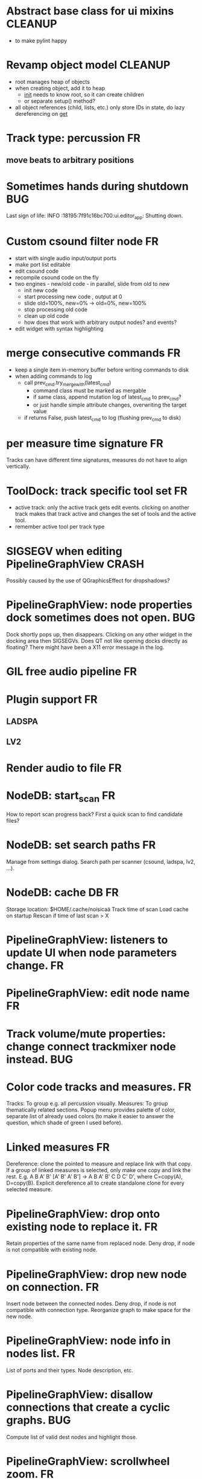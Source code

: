 * Abstract base class for ui mixins				    :CLEANUP:
- to make pylint happy

* Revamp object model 						    :CLEANUP:
- root manages heap of objects
- when creating object, add it to heap
  - __init__ needs to know root, so it can create children
  - or separate setup() method?
- all object references (child, lists, etc.) only store IDs in state, do
  lazy dereferencing on __get__

* Track type: percussion						 :FR:
** move beats to arbitrary positions
* Sometimes hands during shutdown					:BUG:
Last sign of life:
  INFO    :18195:7f91c16bc700:ui.editor_app: Shutting down.

* Custom csound filter node						 :FR:
- start with single audio input/output ports
- make port list editable
- edit csound code
- recompile csound code on the fly
- two engines - new/old code - in parallel, slide from old to new
  - init new code
  - start processing new code , output at 0
  - slide old=100%, new=0% -> old=0%, new=100%
  - stop processing old code
  - clean up old code
  - how does that work with arbitrary output nodes? and events?
- edit widget with syntax highlighting

* merge consecutive commands						 :FR:
- keep a single item in-memory buffer before writing commands to disk
- when adding commands to log
  - call prev_cmd.try_merge_with(latest_cmd)
    - command class must be marked as mergable
    - if same class, append mutation log of latest_cmd to prev_cmd?
    - or just handle simple attribute changes, overwriting the target value
  - if returns False, push latest_cmd to log (flushing prev_cmd to disk)

* per measure time signature 						 :FR:
Tracks can have different time signatures, measures do not have to align
vertically.

* ToolDock: track specific tool set					 :FR:
- active track:
  only the active track gets edit events. clicking on another track makes
  that track active and changes the set of tools and the active tool.
- remember active tool per track type
* SIGSEGV when editing PipelineGraphView 		              :CRASH:
Possibly caused by the use of QGraphicsEffect for dropshadows?

* PipelineGraphView: node properties dock sometimes does not open.      :BUG:
Dock shortly pops up, then disappears. Clicking on any other widget in
the docking area then SIGSEGVs. Does QT not like opening docks directly
as floating? There might have been a X11 error message in the log.

* GIL free audio pipeline						 :FR:
* Plugin support							 :FR:
** LADSPA
** LV2
* Render audio to file						         :FR:
* NodeDB: start_scan							 :FR:
How to report scan progress back?
First a quick scan to find candidate files?
* NodeDB: set search paths						 :FR:
Manage from settings dialog.
Search path per scanner (csound, ladspa, lv2, ...).
* NodeDB: cache DB							 :FR:
Storage location: $HOME/.cache/noisicaä
Track time of scan
Load cache on startup
Rescan if time of last scan > X

* PipelineGraphView: listeners to update UI when node parameters change. :FR:
* PipelineGraphView: edit node name					 :FR:
* Track volume/mute properties: change connect trackmixer node instead. :BUG:
* Color code tracks and measures.					 :FR:
Tracks: To group e.g. all percussion visually.
Measures: To group thematically related sections.
Popup menu provides palette of color, separate list of already used colors
(to make it easier to answer the question, which shade of green I used
before).

* Linked measures							 :FR:
Dereference: clone the pointed to measure and replace link with that copy.
If a group of linked measures is selected, only make one copy and link the
rest. E.g. A B A' B' [A' B' A' B'] -> A B A' B' C D C' D', where C=copy(A),
D=copy(B).
Explicit dereference all to create standalone clone for every selected
measure.

* PipelineGraphView: drop onto existing node to replace it.		 :FR:
Retain properties of the same name from replaced node.
Deny drop, if node is not compatible with existing node.
* PipelineGraphView: drop new node on connection.			 :FR:
Insert node between the connected nodes.
Deny drop, if node is not compatible with connection type.
Reorganize graph to make space for the new node.

* PipelineGraphView: node info in nodes list.				 :FR:
List of ports and their types.
Node description, etc.
* PipelineGraphView: disallow connections that create a cyclic graphs.  :BUG:
Compute list of valid dest nodes and highlight those.
* PipelineGraphView: scrollwheel zoom.					 :FR:
* PipelineGraphView: drag to move. 					 :FR:
* PipelineGraphView: no random jumping around when inserting new nodes.  :FR:
* PipelineGraphView: multiple selections. 				 :FR:
** ctrl-click to add/remove nodes from selection set.
** Way to select all upstream nodes of a node.
** Move nodes together.
** Remove all
* PipelineGraphView: visualize mute, volume, bypass state in UI		 :FR:
* PipelineGraphView: select port or connection filters node list to compatible nodes :FR:
* More instrument types							 :FR:
- simple samples
- SFZ
* Control tracks							 :FR:
Any controllable value can be turned into a control track.
Icon next to controllable values, drag'n'drop onto editor.

* Audio tracks								 :FR:
- keep separate list of audio clips
- drag'n'drop sections onto audio tracks
- a section is a clip or range of a clip
- per section envelope
  - short (few msec) ramp up/down to avoid clicks
* cut, copy, paste							 :FR:
- Use QClipboard
- select multiple items
  - ranges or sparse sets
- measures across different tracks
- different selection types
  - mutually exclusive
    - when a different type is selected, clear selection
  - measures
  - tracks
  - notes

* copy/link via drag'n'drop						 :FR:
* TracksDock: moving tracks doesn't work				:BUG:
* player needs to get lock on state					:BUG:
possible exception when changing project while playing
* Tool not visible on initial load					:BUG:
* changing backend in settings crashes pipeline loop			:BUG:
* generic csound filter							 :FR:
- define audio and control ports
- also event inputs for instruments?
- freeform text input for csound code

* Undo/redo doesn't replay pipeline mutations				:BUG:
- trigger pipeline mutations from listeners on model
- don't trigger mutations while replaying log during load
* use recordfile for command log				    :CLEANUP:
   * need file offset
   * read record from offset
* cleanup and write docstring for storage.py			    :CLEANUP:
* delete unused objects on client side, when			    :CLEANUP:
   * obj prop set to None
   * item deleted from objlist
   * objlist cleared
* non-existing file on cmdline creates project				 :FR:
   * remove + hack

* main process keeps track of project processes				 :FR:
   * opening existing project reconnects to that process

* per process cpu monitor						 :FR:
   * collect cpu time with 1ms precision
   * separate thread
   * send bulk data every O(100) ms to UI
   * plot along pipeline perf chart
* PipelinePerfMonitor: aggregate data over time				 :FR:
- avg duration and std deviation per span.
- how to visualize averaged gantt chart?
* PipelinePerfMonitor: per span graphs
- duration
- start time relative to parent span
- start time relative to frame start

* process stats								 :FR:
   * STATS call to manager
   * name, pid, cpu, memory
   * graphs

* stats for backend buffer length					 :FR:

* project_fuzztest.py						    :TESTING:
   * launch ProjectProcess using same eventloop
   * use inmemory filesystem
   * random actions
      * close and reopen
      * create checkpoint
      * undo/redo
      * player interaction
      * execute all existing commands
      * coverage report
* integrate pylint into test suite				    :TESTING:
   * add test case with test for each covered module
   * run pylint and fail test if any found messages
* XML schema for node descriptions				    :TESTING:
   * validate all nodes from library against schema
* parse all csound scripts for syntax errors			    :TESTING:
UI Improvements

* better handling of remote exceptions				    :CLEANUP:
   * traceback
   * every exception crashes
      * Server errors terminate server process
      * traceback sent to process manager, propagate to process owner
      * exceptions in threads terminate process
      * handle simultaneous exceptions in multiple threads

* master volume								 :FR:
if backend supports volume, use that. e.g. set alsa mixer volume.
otherwise set volume on outgoing samples.

* NodeType -> NodeDescripion					    :CLEANUP:
* Description classes for ports and node properties		    :CLEANUP:
* move generic Qt classes to noisicaa.qt			    :CLEANUP:
* LoadHistoryWidget						    :CLEANUP:
* fix left over TODOs						    :CLEANUP:
* remove or fix commented code					    :CLEANUP:
* ServerError and ClientError exception base classes.		    :CLEANUP:
- ClientError is returned to client
- ServerError causes server to crash
* factor out common Client, Process, Session code		    :CLEANUP:
* separate client, server and common code in music		    :CLEANUP:
* proper classes for mutations emitted from state.py		    :CLEANUP:
* move tests from state_test.py to model_base_test.py		    :CLEANUP:
* find a proper test sample for audio settings dialog		    :CLEANUP:
* move initial project mutations to BaseProject			    :CLEANUP:
* node_db imports all nodes and populates itself		    :CLEANUP:
* use registry instance instead of class attributes to track classes :CLEANUP:
that allows distinct class hierarchies and is cleaner for testing
music.commands.Command.command_classes
* AudioProcClient should use callbacks for mutation and status distribution :CLEANUP:
instead over overriding handle_pipeline_*, client code should register a callback
* base class for audioproc nodes created from a NodeDescription	    :CLEANUP:

* add a concept of "action receivers"				    :CLEANUP:
- EditorWindow has a single object currently being the "action receivers"
  - use Qt focus?
- global actions, e.g. cut, copy, paste, are sent to that object
- if receivers doesn't handle it, pass it on to parent
  - use custom Qt events?

* == unsorted nodes from gdoc =================================================

* use URIs to open files
   * always abs path
   * demo://params

* use stats calls to other processes
   * for pipeline utilization
* TracksDock: drag'n'drop to organize tracks
Assorted TODOs
* pass done callback to start_process
* first flesh out AudioProc process
   * prevent cycles 
   * handle node parameters
      * default values for parameters
      * update parameters
         * open dialog
         * mark parameters as mutable
         * client and process methods
   * pass user-data along with commands, pass back to client along with mutations. use for e.g. initial position of nodes when dragging.
   * monitors
      * attach to any input or output port
      * for audioports
         * waveform, vumeter, spectrum
   * system midi event source 
      * one port per channel?
   * support note volume
      * just multiply each audiooutput buffer after run()?
   * race condition in audioproc_client_test.ProxyTest.test_remove_node?
      * occasional "ERROR:noisicaa.audioproc.audioproc_process:PUBLISH_STATUS failed with exception: 'NoneType' object has no attribute 'write'"
* UI state vs. project state
   * UI state:
      * current sheet, track, etc.
      * selections
      * position in view, zoom level, etc.
   * there could be multiple UIs for a project
   * same UI state spans projects
      * window/dock positions, sizes
   * project mutations might affect UI state
      * selected track is removed, etc.
      * undo should recreate related UI state changes
         * undo delete current track -> re-added track becomes current
* cli:
   * subcommands 
      * edit path
      * create path
      * play path 
      * encode path
   * global vs. per command flags
   * move command handlers to submodules
* CLEANUP: Use state pattern to handle tools
* UI: show on cursor when an operation is not allowed
* UI: press ‘h’ to highlight all locations where the current tool is applicable
* ties/slurs:
   * either: note groups or markers
   * markers:
      * begin, continue, end
      * adding begin/continue marker, adds end marker to next note
      * continue/end marker implies prev note has begin/continue marker
      * note can have multiple markers
         * A(b) B(c,b) C(e,c) D(e):
  
         * should markers have some group_id to identify which slur they belong to?
         * would it be sufficient to just list the group_ids for each slur that a note belongs to? if it’s the beginning/middle/end could be deduced. but that knowledge is handy for rendering and playback
   * groups:
   * track wide list of groups
   * add notes to groups
   * notes have reference to groups
   * find other notes in group requires cyclic references
   * edit flows:
   * click on note that is currently ‘end’
   * becomes ‘continue’, next note becomes ‘end’
   * click on note before ‘begin’
   * becomes ‘begin’, next note becomes ‘continue’
   * click on note that is currently ‘begin’, ‘continue’
   * no-op
* midi
   * MidiHub
   * list keyboards, controls, buttons - not ports
   * route messages to driver
   * drivers
   * generic_midi_keyboard
   * driver configs
   * velocity function (min, max, gamma)
   * octave transpose
   * libalsa
   * more generic DeviceInfo, instead of Client-/PortInfo
* don't leave trash behind, if Project.create fails
* log_dump util
* https://travis-ci.org/ integration
* measure layout
   * align notes across tracks
* proper chord rendering
* ghost note at insert point
   * correct insert position for last note in measure
   * use tinted note instead of transparent
   * http://www.qtcentre.org/threads/53946-Is-it-possible-to-change-color-of-a-QGraphicsSvgItem
* selections
   * select measures & tracks
   * clear
   * transpose
   * cut, copy, paste
* InstrumentLibrary
   * update UIState as changes happen
   * use commands for changing library state
   * persist state
   * main instrument library - where should the state go?
   * track selection dialog: store ui_state under track
* signal buffer underruns
* when muting a track during playback, remove highlighted note
* more efficient layouting
   * measureitem.recomputelayout tells sheet about changes
   * sheet decides which measures need relayouting
   * just update measure positions
* UI: only show clef, time-, key signature when different from previous measure
* UI: cursor graphics item position should be updated when the view is scrolled.
* UI: better scrolling when following the playback position
   * either smooth scrolling, or jump one measure at a time.
* UI: time/key signature submenus should indicate current.
* USABILITY: Clicking on/editing a track on the sheet should make it the current track
* USABILITY: Better widget for volume control
* USABILITY: When adding a new track, open instrument selector
* USABILITY: Only show tool cursor when action is valid
   * note/rest: when over a valid insert point
   * accidental: when over a note and accidental is valid for that note
* BUG: switching tool using shortcuts doesn’t update tool dock anymore
* BUG: changing time signature does not update all tracks
* BUG: removing a track does not remove the playback source
* BUG: Collapsed state for docks is not persisted
* BUG: Crash in thread causes problems
   * crash dialog must be created from mainthread
   * send event to main thread
* UI: Tool dock should have a fixed height
* CLEANUP: rename all tests to test_*.py
* CLEANUP: tests for UI classes
* CLEANUP: replace runtests by setup.py test
* FEATURE: rendering
   * file metadata
   * persist dialog values per-sheet
   * more formats: ogg, wav, mp3, ape
   * per-format options: bitrate, vbr/cbr, …
   * open file as *.part, rename at end, delete on failure
   * open dir in filemanager
   * open in external media player
* object browser
* dev dock
   * process memory usage
* lot’s of STDERR on exit
   ** (process:26761): CRITICAL **: fluid_synth_sfont_unref: assertion 'sfont_info != NULL' failed
   fluidsynth: warning: No preset found on channel 245 [bank=0 prog=0]
   is that a problem?
   * probably related to the sfont shuffling between master_synth and playback synths.
* FEATURE: doodle mode
      * record raw midi
      * place markers "this was good"
      * midi controller, button, etc.
      * quantize
* FEATURE: complex instruments
      * need more complex structure that "one instrument per track"
      * instrument definition is track type specific
      * percussion track:
      * list of instruments
      * score track:
      * base instrument
      * (optionally) separate instrument for staccato, pizzicato, ... notes
      * play mode "percussion" (only note on), "note" (note on/off based on duration), ...
* FEATURE: play back tuning
      * all event based tracks
      * global settings
      * per-track settings
      * add to/override global settings
      * shift note on/off times
      * randomize
      * velocity, timeshift based on beat position ("swing -> delay note on on off beat").




* documentation
* doc with html browser
* chord naming
* enable for track
* link chords to documentation, description of chord, etc.
* i18n, german translation
* polyphonic synth for plain wav files
* filters
* parameter timeline
* grand piano staff
* support multiple note sequences per track
* percussion track
* assign different instruments to note symbols
* support multiple instruments per track
* realtime midi input
* recorded audio track
* realtime input
* export to single file archive
* standalone player and exporter
* import/export other formats
* musicxml
* http://www.lilypond.org/doc/v2.18/input/regression/musicxml/collated-files.html (might be useful, if the site is up..)
* abc http://abcnotation.com/
* midi
* vertical rendering
* fit measures into horizontal space, then continue going down
* support more than just stereo
* treat each track as a point in space (possibly with movement and direction)
* output channels are “microphones” placed in space
* render output using a 3d simulation
* saw some library doing that somewhere…
* text input
* show a text input widget below current measure with a text representation of the contents, let user edit and update measure display as it is changed.
* key shortcuts to jump to next/prev measure, up/down a track.
* define syntax, something like ABC
* http://opensoundcontrol.org/introduction-osc


* MIDI controller
      * apc key 25 button mapping: https://github.com/osakared/apc-key-25-bitwig/blob/master/APCKey25.control.js

* Misc notes
      * std icons: http://standards.freedesktop.org/icon-naming-spec/icon-naming-spec-latest.html
      * symbols: http://en.wikipedia.org/wiki/List_of_musical_symbols

* standalone player
* --driver
* -o wav
* statusbar
* show current note value
* select tool
* highlight selected measure
* TAB -> cycle through tools
* ? -> show keyboard shortcuts
* ctrl -> insert pause
* space -> pan view
* helper lines for low/high notes
* volume markers
* edit measures
* context menu over active measure
* remove
* insert left
* insert right
* cut
* copy
* paste
* link
* change clef
* change key
* tracks
* add
* remove
* move up/down
* set instrument
* set volume
* set octave
* time jitter
* load/save project
* remember opened projects
* recent projects menu
* track project is modified status
* display in tab title
* autosave
* bookmarks
* project properties
* composer, copyright, etc.
* “text” tracks
* free text annotations
* beam score to tablet, sync display with playback
